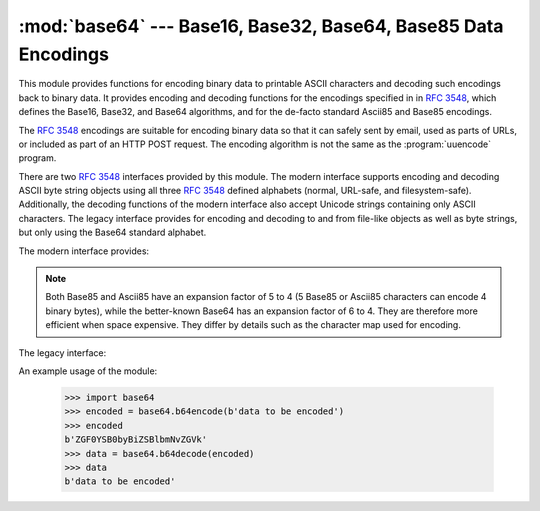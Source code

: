:mod:`base64` --- Base16, Base32, Base64, Base85 Data Encodings
===============================================================

.. module:: base64
   :synopsis: RFC 3548: Base16, Base32, Base64 Data Encodings;
              Base85 and Ascii85


.. index::
   pair: base64; encoding
   single: MIME; base64 encoding

This module provides functions for encoding binary data to printable
ASCII characters and decoding such encodings back to binary data.
It provides encoding and decoding functions for the encodings specified in
in :rfc:`3548`, which defines the Base16, Base32, and Base64 algorithms,
and for the de-facto standard Ascii85 and Base85 encodings.

The :rfc:`3548` encodings are suitable for encoding binary data so that it can
safely sent by email, used as parts of URLs, or included as part of an HTTP
POST request.  The encoding algorithm is not the same as the
:program:`uuencode` program.

There are two :rfc:`3548` interfaces provided by this module.  The modern
interface supports encoding and decoding ASCII byte string objects using all
three :rfc:`3548` defined alphabets (normal, URL-safe, and filesystem-safe).
Additionally, the decoding functions of the modern interface also accept
Unicode strings containing only ASCII characters. The legacy interface provides
for encoding and decoding to and from file-like objects as well as byte
strings, but only using the Base64 standard alphabet.

.. versionchanged:: 3.3
   ASCII-only Unicode strings are now accepted by the decoding functions of
   the modern interface.

.. versionchanged:: 3.4
   Any :term:`bytes-like object`\ s are now accepted by all
   encoding and decoding functions in this module.  Ascii85/Base85 support added.

The modern interface provides:

.. function:: b64encode(s, altchars=None)

   Encode a byte string using Base64.

   *s* is the string to encode.  Optional *altchars* must be a string of at least
   length 2 (additional characters are ignored) which specifies an alternative
   alphabet for the ``+`` and ``/`` characters.  This allows an application to e.g.
   generate URL or filesystem safe Base64 strings.  The default is ``None``, for
   which the standard Base64 alphabet is used.

   The encoded byte string is returned.


.. function:: b64decode(s, altchars=None, validate=False)

   Decode a Base64 encoded byte string.

   *s* is the byte string to decode.  Optional *altchars* must be a string of
   at least length 2 (additional characters are ignored) which specifies the
   alternative alphabet used instead of the ``+`` and ``/`` characters.

   The decoded string is returned.  A :exc:`binascii.Error` exception is raised
   if *s* is incorrectly padded.

   If *validate* is ``False`` (the default), non-base64-alphabet characters are
   discarded prior to the padding check.  If *validate* is ``True``,
   non-base64-alphabet characters in the input result in a
   :exc:`binascii.Error`.


.. function:: standard_b64encode(s)

   Encode byte string *s* using the standard Base64 alphabet.


.. function:: standard_b64decode(s)

   Decode byte string *s* using the standard Base64 alphabet.


.. function:: urlsafe_b64encode(s)

   Encode byte string *s* using a URL-safe alphabet, which substitutes ``-`` instead of
   ``+`` and ``_`` instead of ``/`` in the standard Base64 alphabet.  The result
   can still contain ``=``.


.. function:: urlsafe_b64decode(s)

   Decode byte string *s* using a URL-safe alphabet, which substitutes ``-`` instead of
   ``+`` and ``_`` instead of ``/`` in the standard Base64 alphabet.


.. function:: b32encode(s)

   Encode a byte string using Base32.  *s* is the string to encode.  The encoded string
   is returned.


.. function:: b32decode(s, casefold=False, map01=None)

   Decode a Base32 encoded byte string.

   *s* is the byte string to decode.  Optional *casefold* is a flag specifying
   whether a lowercase alphabet is acceptable as input.  For security purposes,
   the default is ``False``.

   :rfc:`3548` allows for optional mapping of the digit 0 (zero) to the letter O
   (oh), and for optional mapping of the digit 1 (one) to either the letter I (eye)
   or letter L (el).  The optional argument *map01* when not ``None``, specifies
   which letter the digit 1 should be mapped to (when *map01* is not ``None``, the
   digit 0 is always mapped to the letter O).  For security purposes the default is
   ``None``, so that 0 and 1 are not allowed in the input.

   The decoded byte string is returned.  A :exc:`binascii.Error` is raised if *s* is
   incorrectly padded or if there are non-alphabet characters present in the
   string.


.. function:: b16encode(s)

   Encode a byte string using Base16.

   *s* is the string to encode.  The encoded byte string is returned.


.. function:: b16decode(s, casefold=False)

   Decode a Base16 encoded byte string.

   *s* is the string to decode.  Optional *casefold* is a flag specifying whether a
   lowercase alphabet is acceptable as input.  For security purposes, the default
   is ``False``.

   The decoded byte string is returned.  A :exc:`TypeError` is raised if *s* were
   incorrectly padded or if there are non-alphabet characters present in the
   string.


.. function:: a85encode(s, *, foldspaces=False, wrapcol=0, pad=False, adobe=False)

   Encode a byte string using Ascii85.

   *s* is the string to encode. The encoded byte string is returned.

   *foldspaces* is an optional flag that uses the special short sequence 'y'
   instead of 4 consecutive spaces (ASCII 0x20) as supported by 'btoa'. This
   feature is not supported by the "standard" Ascii85 encoding.

   *wrapcol* controls whether the output should have newline ('\n')
   characters added to it. If this is non-zero, each output line will be
   at most this many characters long.

   *pad* controls whether the input string is padded to a multiple of 4
   before encoding. Note that the ``btoa`` implementation always pads.

   *adobe* controls whether the encoded byte sequence is framed with ``<~``
   and ``~>``, which is used by the Adobe implementation.

   .. versionadded:: 3.4


.. function:: a85decode(s, *, foldspaces=False, adobe=False, ignorechars=b' \t\n\r\v')

   Decode an Ascii85 encoded byte string.

   *s* is the byte string to decode.

   *foldspaces* is a flag that specifies whether the 'y' short sequence
   should be accepted as shorthand for 4 consecutive spaces (ASCII 0x20).
   This feature is not supported by the "standard" Ascii85 encoding.

   *adobe* controls whether the input sequence is in Adobe Ascii85 format
   (i.e. is framed with <~ and ~>).

   *ignorechars* should be a byte string containing characters to ignore
   from the input. This should only contain whitespace characters, and by
   default contains all whitespace characters in ASCII.

   .. versionadded:: 3.4


.. function:: b85encode(s, pad=False)

   Encode a byte string using base85, as used in e.g. git-style binary
   diffs.

   If *pad* is true, the input is padded with "\\0" so its length is a
   multiple of 4 characters before encoding.

   .. versionadded:: 3.4


.. function:: b85decode(b)

   Decode base85-encoded byte string.  Padding is implicitly removed, if
   necessary.

   .. versionadded:: 3.4


.. note::
   Both Base85 and Ascii85 have an expansion factor of 5 to 4 (5 Base85 or
   Ascii85 characters can encode 4 binary bytes), while the better-known
   Base64 has an expansion factor of 6 to 4.  They are therefore more
   efficient when space expensive.  They differ by details such as the
   character map used for encoding.


The legacy interface:

.. function:: decode(input, output)

   Decode the contents of the binary *input* file and write the resulting binary
   data to the *output* file. *input* and *output* must be :term:`file objects
   <file object>`. *input* will be read until ``input.read()`` returns an empty
   bytes object.


.. function:: decodebytes(s)
              decodestring(s)

   Decode the byte string *s*, which must contain one or more lines of base64
   encoded data, and return a byte string containing the resulting binary data.
   ``decodestring`` is a deprecated alias.

   .. versionadded:: 3.1


.. function:: encode(input, output)

   Encode the contents of the binary *input* file and write the resulting base64
   encoded data to the *output* file. *input* and *output* must be :term:`file
   objects <file object>`. *input* will be read until ``input.read()`` returns
   an empty bytes object. :func:`encode` returns the encoded data plus a trailing
   newline character (``b'\n'``).


.. function:: encodebytes(s)
              encodestring(s)

   Encode the byte string *s*, which can contain arbitrary binary data, and
   return a byte string containing one or more lines of base64-encoded data.
   :func:`encodebytes` returns a string containing one or more lines of
   base64-encoded data always including an extra trailing newline (``b'\n'``).
   ``encodestring`` is a deprecated alias.


An example usage of the module:

   >>> import base64
   >>> encoded = base64.b64encode(b'data to be encoded')
   >>> encoded
   b'ZGF0YSB0byBiZSBlbmNvZGVk'
   >>> data = base64.b64decode(encoded)
   >>> data
   b'data to be encoded'


.. seealso::

   Module :mod:`binascii`
      Support module containing ASCII-to-binary and binary-to-ASCII conversions.

   :rfc:`1521` - MIME (Multipurpose Internet Mail Extensions) Part One: Mechanisms for Specifying and Describing the Format of Internet Message Bodies
      Section 5.2, "Base64 Content-Transfer-Encoding," provides the definition of the
      base64 encoding.

